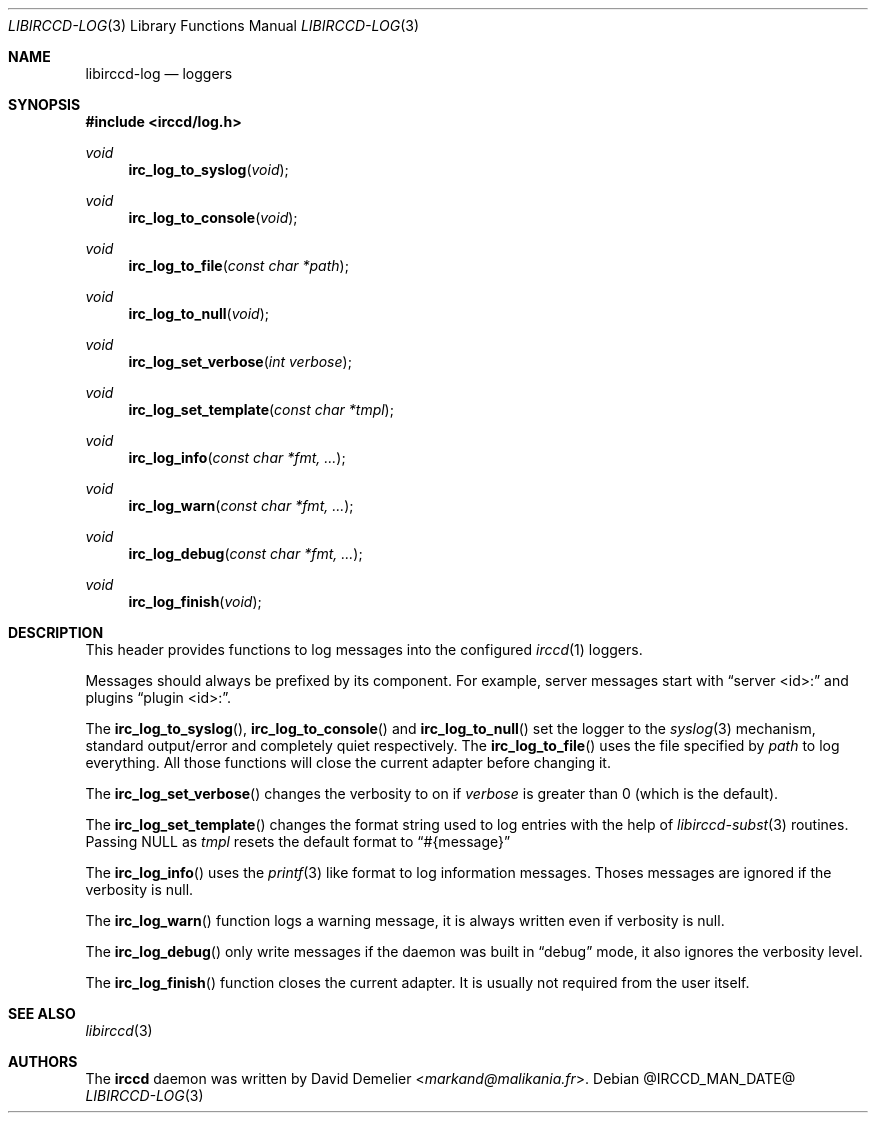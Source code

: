 .\"
.\" Copyright (c) 2013-2025 David Demelier <markand@malikania.fr>
.\"
.\" Permission to use, copy, modify, and/or distribute this software for any
.\" purpose with or without fee is hereby granted, provided that the above
.\" copyright notice and this permission notice appear in all copies.
.\"
.\" THE SOFTWARE IS PROVIDED "AS IS" AND THE AUTHOR DISCLAIMS ALL WARRANTIES
.\" WITH REGARD TO THIS SOFTWARE INCLUDING ALL IMPLIED WARRANTIES OF
.\" MERCHANTABILITY AND FITNESS. IN NO EVENT SHALL THE AUTHOR BE LIABLE FOR
.\" ANY SPECIAL, DIRECT, INDIRECT, OR CONSEQUENTIAL DAMAGES OR ANY DAMAGES
.\" WHATSOEVER RESULTING FROM LOSS OF USE, DATA OR PROFITS, WHETHER IN AN
.\" ACTION OF CONTRACT, NEGLIGENCE OR OTHER TORTIOUS ACTION, ARISING OUT OF
.\" OR IN CONNECTION WITH THE USE OR PERFORMANCE OF THIS SOFTWARE.
.\"
.Dd @IRCCD_MAN_DATE@
.Dt LIBIRCCD-LOG 3
.Os
.\" NAME
.Sh NAME
.Nm libirccd-log
.Nd loggers
.\" SYNOPSIS
.Sh SYNOPSIS
.In irccd/log.h
.Ft void
.Fn irc_log_to_syslog "void"
.Ft void
.Fn irc_log_to_console "void"
.Ft void
.Fn irc_log_to_file "const char *path"
.Ft void
.Fn irc_log_to_null "void"
.Ft void
.Fn irc_log_set_verbose "int verbose"
.Ft void
.Fn irc_log_set_template "const char *tmpl"
.Ft void
.Fn irc_log_info "const char *fmt, ..."
.Ft void
.Fn irc_log_warn "const char *fmt, ..."
.Ft void
.Fn irc_log_debug "const char *fmt, ..."
.Ft void
.Fn irc_log_finish "void"
.\" DESCRIPTION
.Sh DESCRIPTION
This header provides functions to log messages into the configured
.Xr irccd 1
loggers.
.Pp
Messages should always be prefixed by its component. For example, server
messages start with
.Dq server <id>:
and plugins
.Dq plugin <id>: .
.Pp
The
.Fn irc_log_to_syslog ,
.Fn irc_log_to_console
and
.Fn irc_log_to_null
set the logger to the
.Xr syslog 3
mechanism, standard output/error and completely quiet respectively. The
.Fn irc_log_to_file
uses the file specified by
.Pa path
to log everything. All those functions will close the current adapter before
changing it.
.Pp
The
.Fn irc_log_set_verbose
changes the verbosity to on if
.Fa verbose
is greater than 0 (which is the default).
.Pp
The
.Fn irc_log_set_template
changes the format string used to log entries with the help of
.Xr libirccd-subst 3
routines. Passing NULL as
.Ar tmpl
resets the default format to
.Dq #{message}
.Pp
The
.Fn irc_log_info
uses the
.Xr printf 3
like format to log information messages. Thoses messages are ignored if the
verbosity is null.
.Pp
The
.Fn irc_log_warn
function logs a warning message, it is always written even if verbosity is null.
.Pp
The
.Fn irc_log_debug
only write messages if the daemon was built in
.Dq debug
mode, it also ignores the verbosity level.
.Pp
The
.Fn irc_log_finish
function closes the current adapter. It is usually not required from the user
itself.
.\" SEE ALSO
.Sh SEE ALSO
.Xr libirccd 3
.\" AUTHORS
.Sh AUTHORS
The
.Nm irccd
daemon was written by
.An David Demelier Aq Mt markand@malikania.fr .
